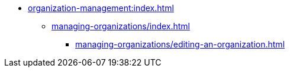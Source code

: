 * xref:organization-management:index.adoc[]

** xref:managing-organizations/index.adoc[]

*** xref:managing-organizations/editing-an-organization.adoc[]


